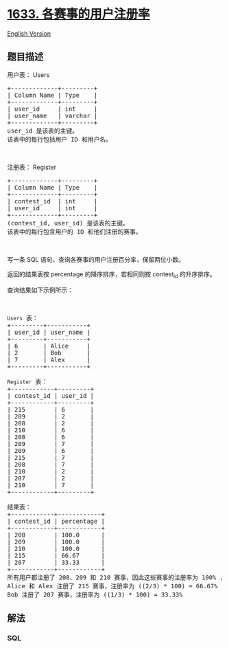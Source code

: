 * [[https://leetcode-cn.com/problems/percentage-of-users-attended-a-contest][1633.
各赛事的用户注册率]]
  :PROPERTIES:
  :CUSTOM_ID: 各赛事的用户注册率
  :END:
[[./solution/1600-1699/1633.Percentage of Users Attended a Contest/README_EN.org][English
Version]]

** 题目描述
   :PROPERTIES:
   :CUSTOM_ID: 题目描述
   :END:

#+begin_html
  <!-- 这里写题目描述 -->
#+end_html

#+begin_html
  <p>
#+end_html

用户表： Users

#+begin_html
  </p>
#+end_html

#+begin_html
  <pre>+-------------+---------+
  | Column Name | Type    |
  +-------------+---------+
  | user_id     | int     |
  | user_name   | varchar |
  +-------------+---------+
  user_id 是该表的主键。
  该表中的每行包括用户 ID 和用户名。</pre>
#+end_html

#+begin_html
  <p>
#+end_html

 

#+begin_html
  </p>
#+end_html

#+begin_html
  <p>
#+end_html

注册表： Register

#+begin_html
  </p>
#+end_html

#+begin_html
  <pre>+-------------+---------+
  | Column Name | Type    |
  +-------------+---------+
  | contest_id  | int     |
  | user_id     | int     |
  +-------------+---------+
  (contest_id, user_id) 是该表的主键。
  该表中的每行包含用户的 ID 和他们注册的赛事。</pre>
#+end_html

#+begin_html
  <p>
#+end_html

 

#+begin_html
  </p>
#+end_html

#+begin_html
  <p>
#+end_html

写一条 SQL 语句，查询各赛事的用户注册百分率，保留两位小数。

#+begin_html
  </p>
#+end_html

#+begin_html
  <p>
#+end_html

返回的结果表按 percentage 的降序排序，若相同则按 contest_id 的升序排序。

#+begin_html
  </p>
#+end_html

#+begin_html
  <p>
#+end_html

查询结果如下示例所示：

#+begin_html
  </p>
#+end_html

#+begin_html
  <p>
#+end_html

 

#+begin_html
  </p>
#+end_html

#+begin_html
  <pre><code>Users</code> 表：
  +---------+-----------+
  | user_id | user_name |
  +---------+-----------+
  | 6       | Alice     |
  | 2       | Bob       |
  | 7       | Alex      |
  +---------+-----------+

  <code>Register</code> 表：
  +------------+---------+
  | contest_id | user_id |
  +------------+---------+
  | 215        | 6       |
  | 209        | 2       |
  | 208        | 2       |
  | 210        | 6       |
  | 208        | 6       |
  | 209        | 7       |
  | 209        | 6       |
  | 215        | 7       |
  | 208        | 7       |
  | 210        | 2       |
  | 207        | 2       |
  | 210        | 7       |
  +------------+---------+

  结果表：
  +------------+------------+
  | contest_id | percentage |
  +------------+------------+
  | 208        | 100.0      |
  | 209        | 100.0      |
  | 210        | 100.0      |
  | 215        | 66.67      |
  | 207        | 33.33      |
  +------------+------------+
  所有用户都注册了 208、209 和 210 赛事，因此这些赛事的注册率为 100% ，我们按 contest_id 的降序排序加入结果表中。
  Alice 和 Alex 注册了 215 赛事，注册率为 ((2/3) * 100) = 66.67%
  Bob 注册了 207 赛事，注册率为 ((1/3) * 100) = 33.33%
  </pre>
#+end_html

** 解法
   :PROPERTIES:
   :CUSTOM_ID: 解法
   :END:

#+begin_html
  <!-- 这里可写通用的实现逻辑 -->
#+end_html

#+begin_html
  <!-- tabs:start -->
#+end_html

*** *SQL*
    :PROPERTIES:
    :CUSTOM_ID: sql
    :END:
#+begin_src sql
#+end_src

#+begin_html
  <!-- tabs:end -->
#+end_html
